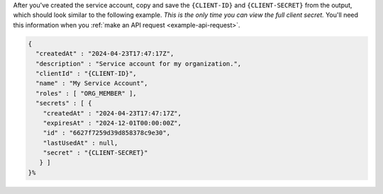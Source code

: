 After you've created the service account, copy and save the ``{CLIENT-ID}`` and 
``{CLIENT-SECRET}`` from the output, which should look similar to the following example.
*This is the only time you can view the full client secret.* You'll need this information
when you :ref:`make an API request <example-api-request>`. 

.. code-block:: sh

   {
     "createdAt" : "2024-04-23T17:47:17Z",
     "description" : "Service account for my organization.",
     "clientId" : "{CLIENT-ID}",
     "name" : "My Service Account",
     "roles" : [ "ORG_MEMBER" ],
     "secrets" : [ {
       "createdAt" : "2024-04-23T17:47:17Z",
       "expiresAt" : "2024-12-01T00:00:00Z",
       "id" : "6627f7259d39d858378c9e30",
       "lastUsedAt" : null,
       "secret" : "{CLIENT-SECRET}"
      } ]
   }%        
